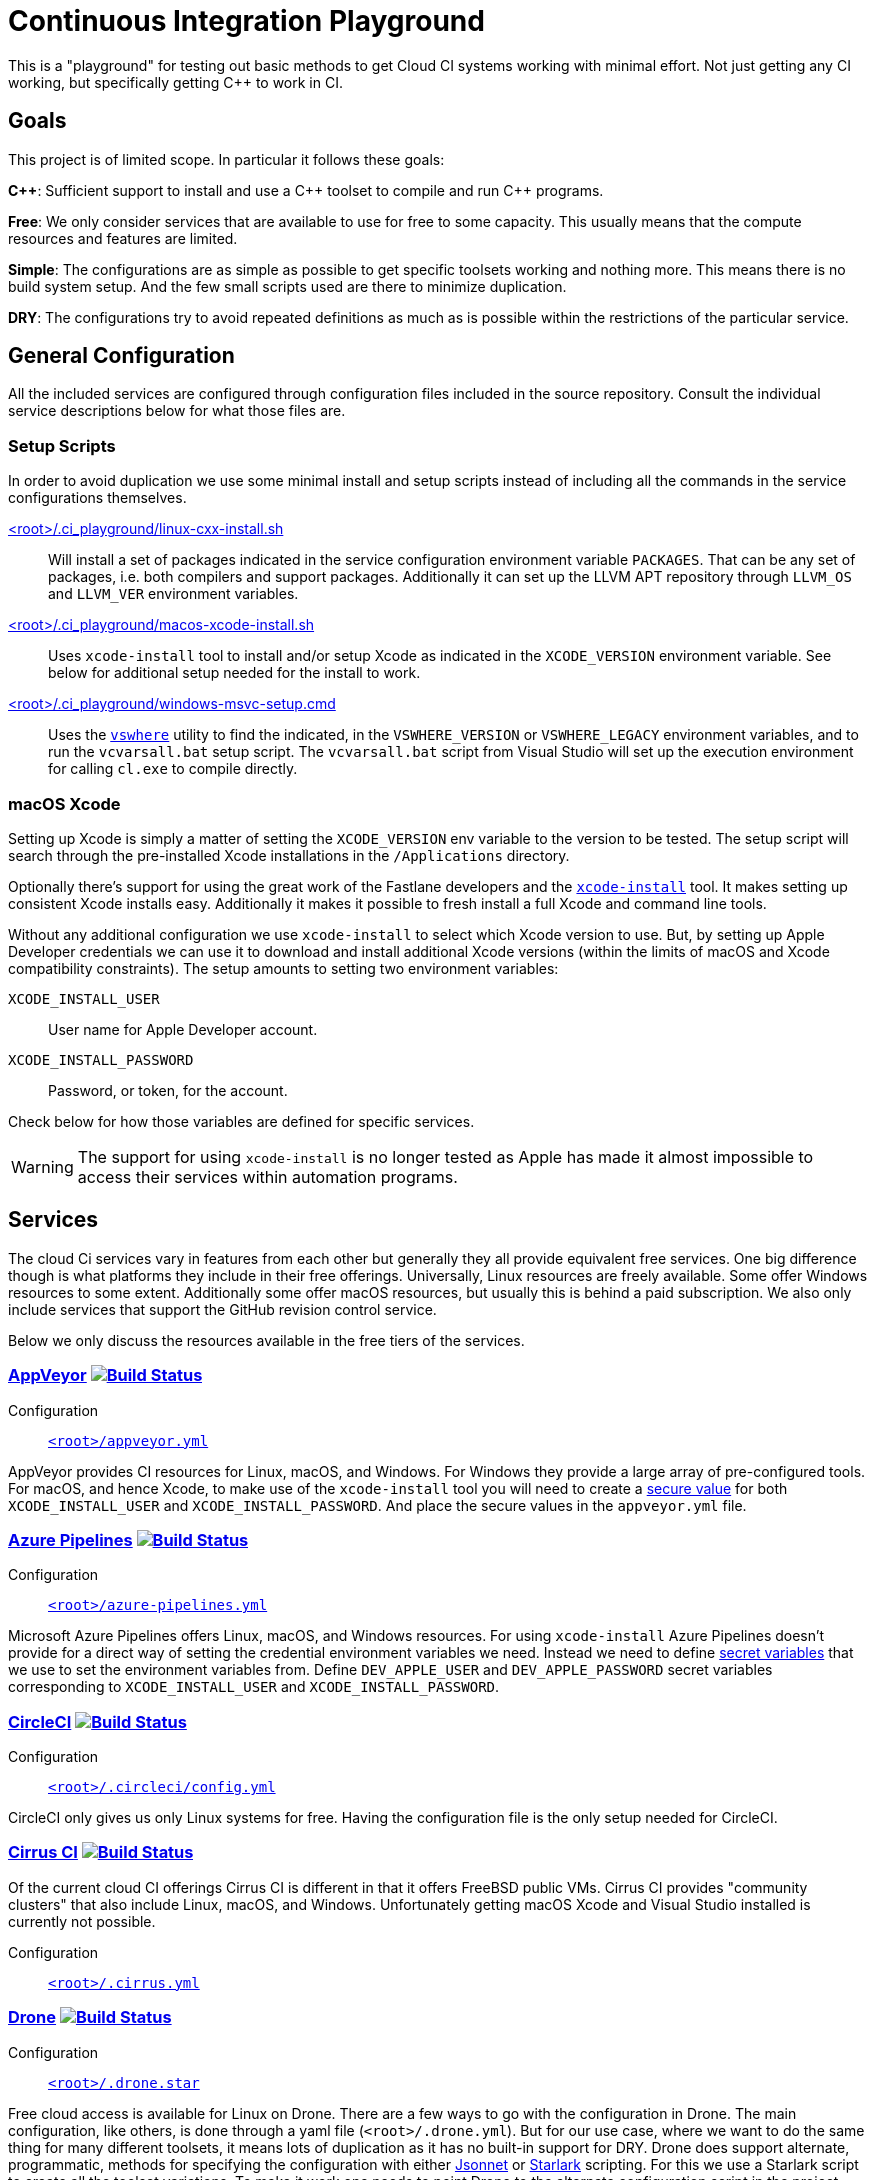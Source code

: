 = Continuous Integration Playground

This is a "playground" for testing out basic methods to get Cloud CI systems
working with minimal effort. Not just getting any CI working, but specifically
getting C++ to work in CI.

== Goals

This project is of limited scope. In particular it follows these goals:

*C+\+*: Sufficient support to install and use a C\++ toolset to compile and
run C++ programs.

*Free*: We only consider services that are available to use for free to some
capacity. This usually means that the compute resources and features are
limited.

*Simple*: The configurations are as simple as possible to get specific toolsets
working and nothing more. This means there is no build system setup. And the
few small scripts used are there to minimize duplication.

*DRY*: The configurations try to avoid repeated definitions as much as is
possible within the restrictions of the particular service.

== General Configuration

All the included services are configured through configuration files included
in the source repository. Consult the individual service descriptions below
for what those files are.

=== Setup Scripts

In order to avoid duplication we use some minimal install and setup scripts
instead of including all the commands in the service configurations themselves.

link:.ci_playground/linux-cxx-install.sh[<root>/.ci_playground/linux-cxx-install.sh]::
	Will install a set of packages indicated in the service configuration
	environment variable `PACKAGES`. That can be any set of packages, i.e.
	both compilers and support packages. Additionally it can set up the LLVM
	APT repository through `LLVM_OS` and `LLVM_VER` environment variables.

link:.ci_playground/macos-xcode-install.sh[<root>/.ci_playground/macos-xcode-install.sh]::
	Uses `xcode-install` tool to install and/or setup Xcode as indicated
	in the `XCODE_VERSION` environment variable. See below for additional
	setup needed for the install to work.

link:.ci_playground/windows-msvc-setup.cmd[<root>/.ci_playground/windows-msvc-setup.cmd]::
	Uses the link:https://github.com/Microsoft/vswhere[`vswhere`] utility to
	find the indicated, in the `VSWHERE_VERSION` or `VSWHERE_LEGACY`
	environment variables, and to run the `vcvarsall.bat` setup script. The
	`vcvarsall.bat` script from Visual Studio will set up the execution
	environment for calling `cl.exe` to compile directly.

=== macOS Xcode

Setting up Xcode is simply a matter of setting the `XCODE_VERSION` env variable
to the version to be tested. The setup script will search through the
pre-installed Xcode installations in the `/Applications` directory.

Optionally there's support for using the great work of the Fastlane developers
and the https://github.com/xcpretty/xcode-install[`xcode-install`] tool. It
makes setting up consistent Xcode installs easy. Additionally it makes it
possible to fresh install a full Xcode and command line tools.

Without any additional configuration we use `xcode-install` to select which
Xcode version to use. But, by setting up Apple Developer credentials we can use
it to download and install additional Xcode versions (within the limits of
macOS and Xcode compatibility constraints). The setup amounts to setting two
environment variables:

`XCODE_INSTALL_USER`:: User name for Apple Developer account.
`XCODE_INSTALL_PASSWORD`:: Password, or token, for the account.

Check below for how those variables are defined for specific services.

WARNING: The support for using `xcode-install` is no longer tested as Apple
has made it almost impossible to access their services within automation
programs.

== Services

The cloud Ci services vary in features from each other but generally they all
provide equivalent free services. One big difference though is what platforms
they include in their free offerings. Universally, Linux resources are freely
available. Some offer Windows resources to some extent. Additionally some
offer macOS resources, but usually this is behind a paid subscription. We also
only include services that support the GitHub revision control service.

Below we only discuss the resources available in the free tiers of the
services.

=== https://www.appveyor.com/[AppVeyor] image:https://ci.appveyor.com/api/projects/status/hac4wso6ouhxdho3/branch/master?svg=true["Build Status", link="https://ci.appveyor.com/project/grafikrobot/ci-playground"]

Configuration::
	link:appveyor.yml[`<root>/appveyor.yml`]

AppVeyor provides CI resources for Linux, macOS, and Windows. For Windows they
provide a large array of pre-configured tools. For macOS, and hence Xcode, to
make use of the `xcode-install` tool you will need to create a
https://www.appveyor.com/docs/build-configuration/#secure-variables[secure value]
for both `XCODE_INSTALL_USER` and `XCODE_INSTALL_PASSWORD`. And place the
secure values in the `appveyor.yml` file.

=== https://azure.microsoft.com/en-us/services/devops/pipelines/[Azure Pipelines] image:https://dev.azure.com/grafikrobot/CI%20Playground/_apis/build/status/bfgroup.ci_playground?branchName=master["Build Status", link="https://dev.azure.com/grafikrobot/CI%20Playground/_build/latest?definitionId=11&branchName=master"]

Configuration::
	link:azure-pipelines.yml[`<root>/azure-pipelines.yml`]

Microsoft Azure Pipelines offers Linux, macOS, and Windows resources. For using
`xcode-install` Azure Pipelines doesn't provide for a direct way of setting the
credential environment variables we need. Instead we need to define
https://docs.microsoft.com/en-us/azure/devops/pipelines/process/variables?view=azure-devops&tabs=yaml%2Cbatch#secret-variables[secret variables] that we use to set the
environment variables from. Define `DEV_APPLE_USER` and `DEV_APPLE_PASSWORD`
secret variables corresponding to `XCODE_INSTALL_USER` and `XCODE_INSTALL_PASSWORD`.

=== https://circleci.com/[CircleCI] image:https://circleci.com/gh/bfgroup/ci_playground/tree/master.svg?style=shield["Build Status", link="https://circleci.com/gh/bfgroup/ci_playground/tree/master"]

Configuration::
	link:.circleci/config.yml[`<root>/.circleci/config.yml`]

CircleCI only gives us only Linux systems for free. Having the configuration
file is the only setup needed for CircleCI.

=== https://cirrus-ci.org/[Cirrus CI] image:https://api.cirrus-ci.com/github/bfgroup/ci_playground.svg?branch=master["Build Status", link="https://cirrus-ci.com/github/bfgroup/ci_playground"]

Of the current cloud CI offerings Cirrus CI is different in that it offers
FreeBSD public VMs. Cirrus CI provides "community clusters" that also include
Linux, macOS, and Windows. Unfortunately getting macOS Xcode and Visual Studio
installed is currently not possible.

Configuration::
	link:.cirrus.yml[`<root>/.cirrus.yml`]

=== https://drone.io/[Drone] image:https://cloud.drone.io/api/badges/bfgroup/ci_playground/status.svg?ref=refs/heads/master["Build Status", link="https://cloud.drone.io/bfgroup/ci_playground"]

Configuration::
	link:.drone.star[`<root>/.drone.star`]

Free cloud access is available for Linux on Drone. There are a few ways to go
with the configuration in Drone. The main configuration, like others, is done
through a yaml file (`<root>/.drone.yml`). But for our use case, where we want
to do the same thing for many different toolsets, it means lots of duplication
as it has no built-in support for DRY. Drone does support alternate,
programmatic, methods for specifying the configuration with either
link:https://docs.drone.io/pipeline/scripting/jsonnet/[Jsonnet] or
link:https://docs.drone.io/pipeline/scripting/starlark/[Starlark] scripting.
For this we use a Starlark script to create all the toolset variations. To
make it work one needs to point Drone to the alternate configuration script
in the project settings.

=== https://help.github.com/en/actions[GitHub Actions] image:https://github.com/bfgroup/ci_playground/workflows/C++%20Tooling/badge.svg?branch=master&event=push["Build Status", link="https://github.com/bfgroup/ci_playground/actions"]

Configuration::
	link:.github/workflows/cxx_tooling.yml[`<root>/.github/workflows/cxx_tooling.yml`]

GitHub Actions provides Linux, macOS, and Windows host resources to test with.
There isn't any setup past creating at least one "workflow" configuration file.
Multiple workflows are supported if you want to segregate your builds. For our
case we only need the one configuration file. To use `xcode-install` GitHub
Actions provides a way to define account global link:https://help.github.com/en/actions/configuring-and-managing-workflows/creating-and-storing-encrypted-secrets[secrets]
that can be extracted in the YAML configuration. In our case we define
`dev_apple_user` and `dev_apple_password` secret variables
corresponding to `XCODE_INSTALL_USER` and `XCODE_INSTALL_PASSWORD` in your
account.

=== https://semaphoreci.com/[Semaphore] image:https://bfgroup.semaphoreci.com/badges/ci_playground/branches/master.svg?style=shields["Build Status", link="https://bfgroup.semaphoreci.com/branches/9a7e94b0-124b-47b8-a0e3-3d633533753a"]

Configuration::
	link:.semaphore/semaphore.yml[`<root>/.semaphore/semaphore.yml`]

Semaphore gives us Linux and macOS free build capabilities. The configuration
specification is a bit different than other CI systems in some ways though.
It doesn't support any built-in way to reuse setups (i.e. to stay DRY). And
the usual YAML method of using the `<<` map merge key is not allowed as the
configuration is strictly checked against a schema. For our case we create
some dummy (i.e. skipped) blocks that we can use to apply the `*name` YAML
expansion with. Which reduces much of the repetition. To use `xcode-install`
one can define global account "Secrets" in the web UI for encrypted
environment variables.
Define `DEV_APPLE_USER` and `DEV_APPLE_PASSWORD` encrypted variables
corresponding to `XCODE_INSTALL_USER` and `XCODE_INSTALL_PASSWORD` in your
account as a `dev-apple` secret.

=== https://travis-ci.com/[Travis CI] image:https://travis-ci.com/bfgroup/ci_playground.svg?branch=master["Build Status", link="https://travis-ci.com/bfgroup/ci_playground"]

Configuration::
	link:.travis.yml[`<root>/.travis.yml`]

Travis CI provides Linux, macOS, and experimental Windows support. Although
we don't have Windows as part of our configuration yet (soon). The Travis CI
configuration is perhaps the simples of all the CI systems. As one can
precisely define each variation to build individually. For using
`xcode-install` Travis CI allows one to set encrypted environment variables.
Define `DEV_APPLE_USER` and `DEV_APPLE_PASSWORD` encrypted variables
corresponding to `XCODE_INSTALL_USER` and `XCODE_INSTALL_PASSWORD` in your
project.

== Copyright

This work is Copyright René Ferdinand Rivera Morell 2020-2021. And distributed, and subject to,
the link:LICENSE.txt[Boost Software License, Version 1.0].
